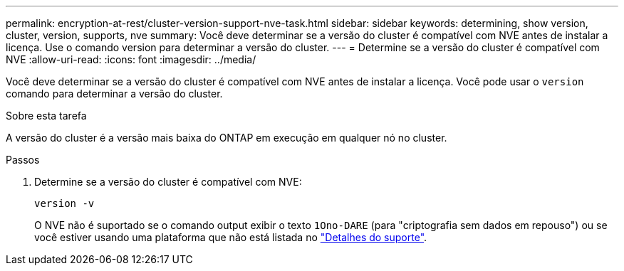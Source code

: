 ---
permalink: encryption-at-rest/cluster-version-support-nve-task.html 
sidebar: sidebar 
keywords: determining, show version, cluster, version, supports, nve 
summary: Você deve determinar se a versão do cluster é compatível com NVE antes de instalar a licença. Use o comando version para determinar a versão do cluster. 
---
= Determine se a versão do cluster é compatível com NVE
:allow-uri-read: 
:icons: font
:imagesdir: ../media/


[role="lead"]
Você deve determinar se a versão do cluster é compatível com NVE antes de instalar a licença. Você pode usar o `version` comando para determinar a versão do cluster.

.Sobre esta tarefa
A versão do cluster é a versão mais baixa do ONTAP em execução em qualquer nó no cluster.

.Passos
. Determine se a versão do cluster é compatível com NVE:
+
`version -v`

+
O NVE não é suportado se o comando output exibir o texto `1Ono-DARE` (para "criptografia sem dados em repouso") ou se você estiver usando uma plataforma que não está listada no link:configure-netapp-volume-encryption-concept.html#support-details["Detalhes do suporte"].


